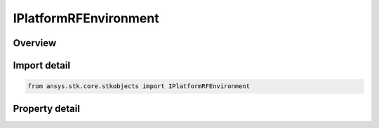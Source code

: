 IPlatformRFEnvironment
======================

.. py:class:: ansys.stk.core.stkobjects.IPlatformRFEnvironment

   object
   
   Provide access to the properties and methods defining the platform RF environment.

.. py:currentmodule:: IPlatformRFEnvironment

Overview
--------

.. tab-set::

    .. tab-item:: Properties
        
        .. list-table::
            :header-rows: 0
            :widths: auto

            * - :py:attr:`~ansys.stk.core.stkobjects.IPlatformRFEnvironment.enable_local_rain_data`
              - Gets or sets the option for enabling local rain data.
            * - :py:attr:`~ansys.stk.core.stkobjects.IPlatformRFEnvironment.local_rain_iso_height`
              - Gets or sets the local rain iso height.
            * - :py:attr:`~ansys.stk.core.stkobjects.IPlatformRFEnvironment.local_rain_rate`
              - Gets or sets the local rain rate.
            * - :py:attr:`~ansys.stk.core.stkobjects.IPlatformRFEnvironment.local_surface_temperature`
              - Gets or sets the local surface temperature.
            * - :py:attr:`~ansys.stk.core.stkobjects.IPlatformRFEnvironment.propagation_channel`
              - Gets the propagation channel.


Import detail
-------------

.. code-block:: python

    from ansys.stk.core.stkobjects import IPlatformRFEnvironment


Property detail
---------------

.. py:property:: enable_local_rain_data
    :canonical: ansys.stk.core.stkobjects.IPlatformRFEnvironment.enable_local_rain_data
    :type: bool

    Gets or sets the option for enabling local rain data.

.. py:property:: local_rain_iso_height
    :canonical: ansys.stk.core.stkobjects.IPlatformRFEnvironment.local_rain_iso_height
    :type: float

    Gets or sets the local rain iso height.

.. py:property:: local_rain_rate
    :canonical: ansys.stk.core.stkobjects.IPlatformRFEnvironment.local_rain_rate
    :type: float

    Gets or sets the local rain rate.

.. py:property:: local_surface_temperature
    :canonical: ansys.stk.core.stkobjects.IPlatformRFEnvironment.local_surface_temperature
    :type: float

    Gets or sets the local surface temperature.

.. py:property:: propagation_channel
    :canonical: ansys.stk.core.stkobjects.IPlatformRFEnvironment.propagation_channel
    :type: IPropagationChannel

    Gets the propagation channel.


